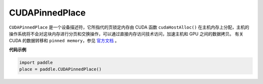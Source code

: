.. _cn_api_fluid_CUDAPinnedPlace:

CUDAPinnedPlace
-------------------------------

.. py:class:: paddle.fluid.CUDAPinnedPlace




``CUDAPinnedPlace`` 是一个设备描述符，它所指代的页锁定内存由 CUDA 函数 ``cudaHostAlloc()`` 在主机内存上分配，主机的操作系统将不会对这块内存进行分页和交换操作，可以通过直接内存访问技术访问，加速主机和 GPU 之间的数据拷贝。
有关 CUDA 的数据转移和 ``pinned memory``，参见 `官方文档 <https://docs.nvidia.com/cuda/cuda-c-best-practices-guide/index.html#pinned-memory>`_ 。

**代码示例**

.. code-block:: python

      import paddle
      place = paddle.CUDAPinnedPlace()

